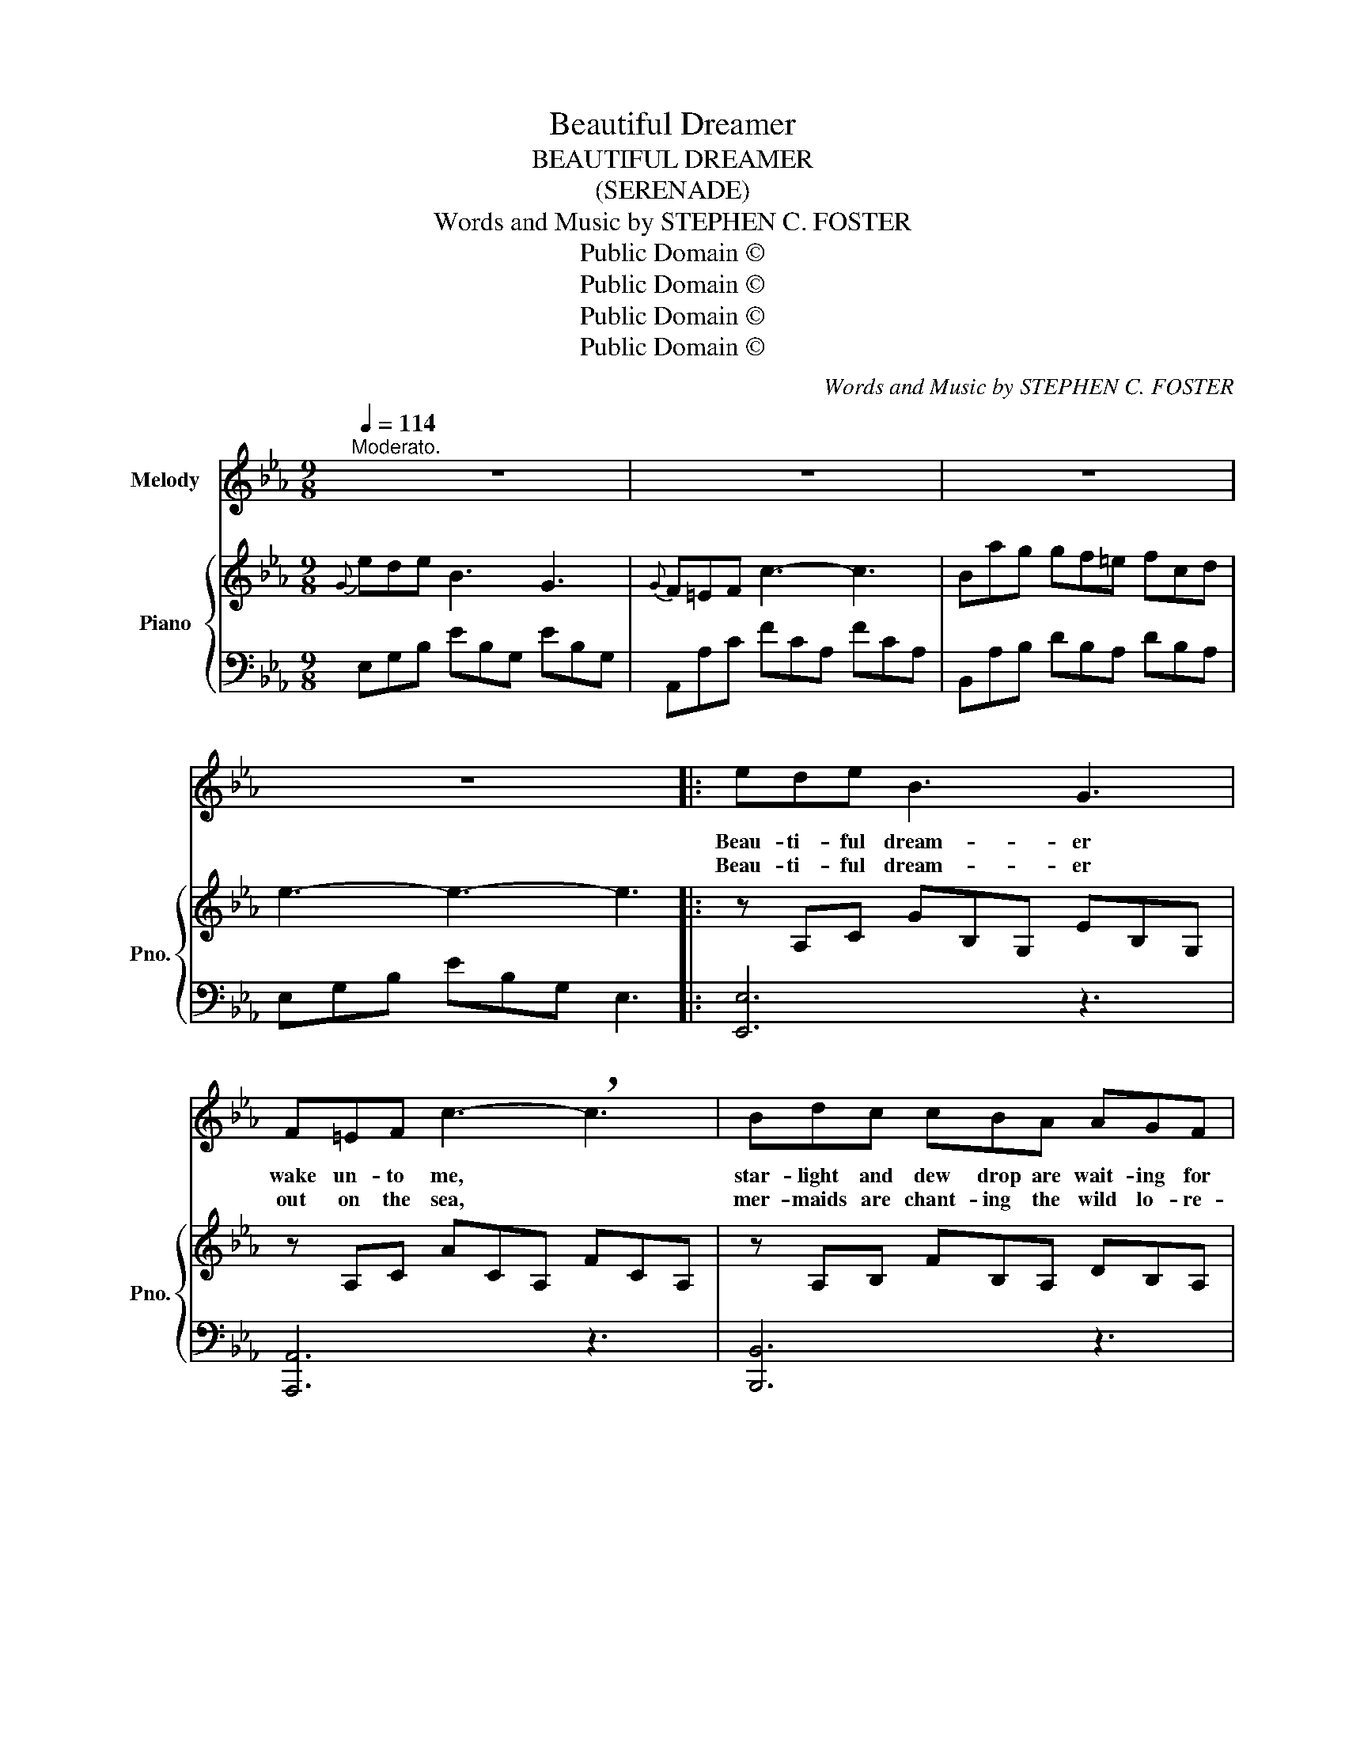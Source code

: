 X:1
T:Beautiful Dreamer
T:BEAUTIFUL DREAMER 
T:(SERENADE)
T:Words and Music by STEPHEN C. FOSTER
T:Public Domain ©
T:Public Domain ©
T:Public Domain ©
T:Public Domain ©
C:Words and Music by STEPHEN C. FOSTER
Z:Public Domain ©
%%score 1 { 2 | 3 }
L:1/8
Q:1/4=114
M:9/8
K:Eb
V:1 treble nm="Melody"
V:2 treble nm="Piano" snm="Pno."
V:3 bass 
V:1
"^Moderato." z9 | z9 | z9 | z9 |: ede B3 G3 | F=EF c3- !breath!c3 | Bdc cBA AGF | %7
w: ||||Beau- ti- ful dream- er|wake un- to me, *|star- light and dew drop are wait- ing for|
w: ||||Beau- ti- ful dream- er|out on the sea, *|mer- maids are chant- ing the wild lo- re-|
 G3- G3- !breath!G3 | ede B3 G3 | F=EF c3- !breath!c3 | Bdc cBA AGF | E3- E3- !breath!E3 | %12
w: thee. * *|Sounds of the rude world|heard in the sky, *|Lull'd by the moon- light have all passed a-|way! * *|
w: lei. * *|O- ver the steam- let|va- pors are borne *|Wait- ing to fade at the bright co- ming|morn! * *|
 BAF D3 c3 | cBG E3- !breath!E3 | ede c3 f2 e | dec B3- B3 | ede B3 G3 | F=EF c3- !breath!c3 | %18
w: Beau- ti- ful dream- er,|queen of my song, *|List while I woo thee with|soft me- lo- dy, *|Gone are the cares of|life's bu- sy throng *|
w: Beau- ti- ful dream- er|beam on my heart *|E- ven as the morn on|the steamlet and sea, *|Then will all clouds of|sor- row de- part *|
 Bdc cBA AGF | E3- E3- !breath!E3 | cde eBG{B} AGF | E3- E3- E3 | z9 | z9 | z9 :| %25
w: Beau- ti- ful dream- er a- wake un- to|me! * *|Beau- ti- ful dream- er a- wake un- to|me! * *||||
w: Beau- ti- ful dream- er a- wake un- to|me! * *|Beau- ti- ful dream- er a- wake un- to|me! * *||||
V:2
{G} ede B3 G3 |{G} F=EF c3- c3 | Bag gf=e fcd | e3- e3- e3 |: z A,C GB,G, EB,G, | z A,C ACA, FCA, | %6
 z A,B, FB,A, DB,A, | z G,B, GB,G, EB,G, | z A,C GB,G, EB,G, | z A,C ACA, FCA, | %10
 z A,B, FB,A, DB,A, | z G,B, GB,G, EB,G, | z [B,DA][B,DA] z [B,DA][B,DA] z [B,DA][B,DA] | %13
 z [B,EG][B,EG] z [B,E][B,E] z [B,EG][B,EG] | z [CEF=A][CEFA] z [CEF][CEF] z [CEFA][CEFA] | %15
 z [DFB][DFB] z B,C DEF | z A,C GB,G, EB,G, | z A,C ACA, FCA, | z A,B, FB,A, DB,A, | %19
 z [G,B,G][G,B,G] z [G,=B,F][G,B,F] z [G,CE][G,CE] | [A,CE]3 [G,B,E]3 [A,B,D]3 |{/f} ede B3 G3 | %22
{G} F=EF c3- c3 | Bag gf=e fcd | e3- e3- e3 :| %25
V:3
 E,G,B, EB,G, EB,G, | A,,A,C FCA, FCA, | B,,A,B, DB,A, DB,A, | E,G,B, EB,G, E,3 |: [E,,E,]6 z3 | %5
 [A,,,A,,]6 z3 | [B,,,B,,]6 z3 | [E,,E,]6 z2 z | [E,,E,]6 z3 | [A,,,A,,]6 z3 | [B,,,B,,]6 z3 | %11
 [E,,E,]6 z2 z | B,,3 F,3 B,,3 | E,3 G,3 E,3 | F,3 =A,3 F,3 | B,3 B,,2 =A, _A,G,F, | [E,,E,]6 z3 | %17
 [A,,,A,,]6 z3 | [B,,,B,,]6 z3 | [E,,E,]3 [D,,D,]3 [C,,C,]3 | %20
"^ad lib." [A,,,A,,]3 [B,,,B,,]3 [B,,,B,,]3 |"^A tempo." E,G,B, EB,G, EB,G, | A,,A,C FCA, FCA, | %23
 B,,A,B, DB,A, DB,A, | E,G,B, EB,G, E,3 :| %25

